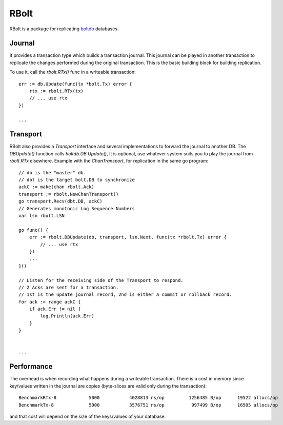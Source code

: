 RBolt
=====

RBolt is a package for replicating `boltdb <https://github.com/boltdb/bolt>`_ databases.

Journal
-------

It provides a transaction type which builds a transaction journal. This journal can be played in another transaction to replicate the changes performed during the original transaction.
This is the basic building block for building replication.


To use it, call the `rbolt.RTx()` func in a writeable transaction::

  err := db.Update(func(tx *bolt.Tx) error {
      rtx := rbolt.RTx(tx)
      // ... use rtx
  })
  
  ...

Transport
---------

RBolt also provides a `Transport` interface and several implementations to forward the journal to another DB. The `DBUpdate()` function calls `boltdb.DB.Update()`, 
It is optional, use whatever system suits you to play the journal from `rbolt.RTx` elsewhere.
Example with the `ChanTransport`, for replication in the same go program::

  // db is the "master" db.
  // dbt is the target bolt.DB to synchronize
  ackC := make(chan rbolt.Ack)
  transport := rbolt.NewChanTransport()
  go transport.Recv(dbt.DB, ackC)
  // Generates monotonic Log Sequence Numbers
  var lsn rbolt.LSN

  go func() {
      err := rbolt.DBUpdate(db, transport, lsn.Next, func(tx *rbolt.Tx) error {
          // ... use rtx
      })
      ...
  }()

  // Listen for the receiving side of the Transport to respond.
  // 2 Acks are sent for a transaction.
  // 1st is the update journal record, 2nd is either a commit or rollback record.
  for ack := range ackC {
      if ack.Err != nil {
          log.Println(ack.Err)
      }
  }


  ...


Performance
-----------

The overhead is when recording what happens during a writeable transaction.
There is a cost in memory since key/values written in the journal are copies (byte-slices are valid only during the transaction)::

  BenchmarkRTx-8   	    5000	   4028813 ns/op	 1256485 B/op	   19522 allocs/op
  BenchmarkTx-8    	    5000	   3576751 ns/op	  997499 B/op	   16505 allocs/op

and that cost will depend on the size of the keys/values of your database.
